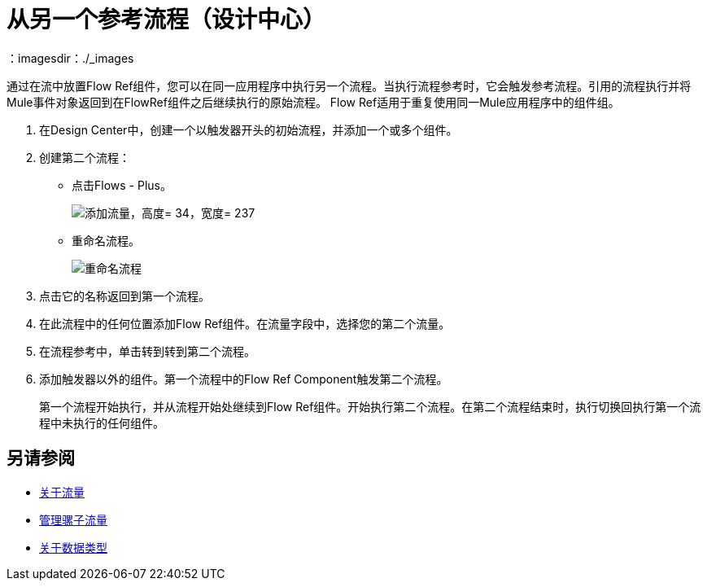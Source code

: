 = 从另一个参考流程（设计中心）
：imagesdir：./_images

通过在流中放置Flow Ref组件，您可以在同一应用程序中执行另一个流程。当执行流程参考时，它会触发参考流程。引用的流程执行并将Mule事件对象返回到在FlowRef组件之后继续执行的原始流程。 Flow Ref适用于重复使用同一Mule应用程序中的组件组。

. 在Design Center中，创建一个以触发器开头的初始流程，并添加一个或多个组件。
. 创建第二个流程：
+
* 点击Flows  -  Plus。
+
image::flows-plus.png[添加流量，高度= 34，宽度= 237]
+
* 重命名流程。
+
image::rename-flow.png[重命名流程]
+
. 点击它的名称返回到第一个流程。

. 在此流程中的任何位置添加Flow Ref组件。在流量字段中，选择您的第二个流量。

. 在流程参考中，单击转到转到第二个流程。
. 添加触发器以外的组件。第一个流程中的Flow Ref Component触发第二个流程。
+
第一个流程开始执行，并从流程开始处继续到Flow Ref组件。开始执行第二个流程。在第二个流程结束时，执行切换回执行第一个流程中未执行的任何组件。


== 另请参阅

*  link:/mule4-user-guide/v/4.1/about-flows[关于流量]
*  link:/design-center/v/1.0/to-manage-mule-flows[管理骡子流量]
*  link:/design-center/v/1.0/about-data-types[关于数据类型]

